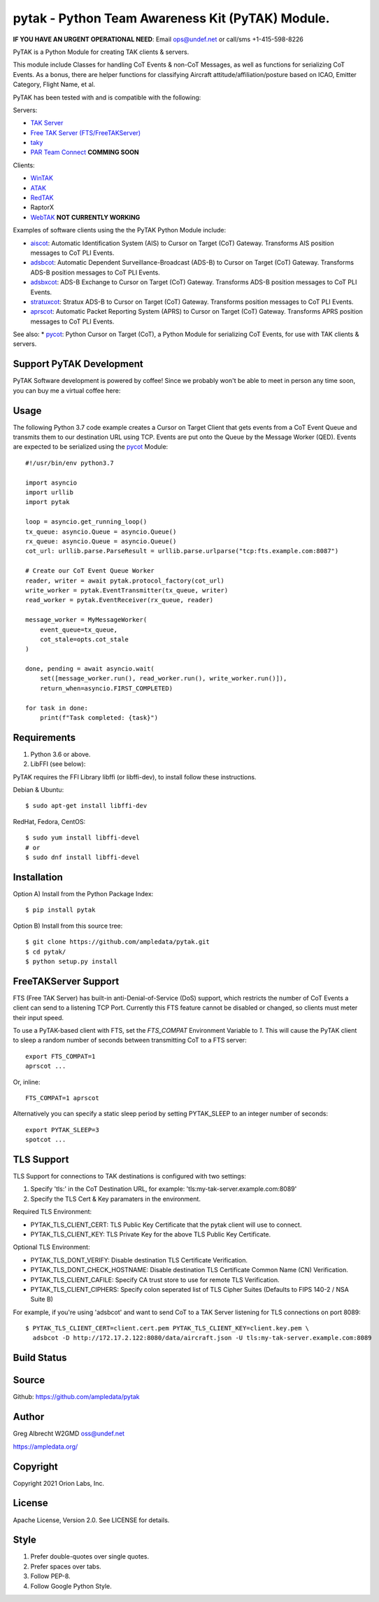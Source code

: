 pytak - Python Team Awareness Kit (PyTAK) Module.
*************************************************
**IF YOU HAVE AN URGENT OPERATIONAL NEED**: Email ops@undef.net or call/sms +1-415-598-8226

PyTAK is a Python Module for creating TAK clients & servers.

This module include Classes for handling CoT Events & non-CoT Messages, as well
as functions for serializing CoT Events. As a bonus, there are helper functions
for classifying Aircraft attitude/affiliation/posture based on ICAO, Emitter
Category, Flight Name, et al.

PyTAK has been tested with and is compatible with the following:

Servers:

* `TAK Server <https://takmaps.com/>`_
* `Free TAK Server (FTS/FreeTAKServer) <https://github.com/FreeTAKTeam/FreeTakServer>`_
* `taky <https://github.com/tkuester/taky>`_
* `PAR Team Connect <https://pargovernment.com/TeamConnect/>`_ **COMMING SOON**

Clients:

* `WinTAK <https://www.civtak.org/2020/09/23/wintak-is-publicly-available/>`_
* `ATAK <https://www.civtak.org/download-atak/>`_
* `RedTAK <http://ampledata.org/node_red_atak.html>`_
* RaptorX
* `WebTAK <https://takmaps.com/>`_ **NOT CURRENTLY WORKING**

Examples of software clients using the the PyTAK Python Module include:

* `aiscot <https://github.com/ampledata/aiscot>`_: Automatic Identification System (AIS) to Cursor on Target (CoT) Gateway. Transforms AIS position messages to CoT PLI Events.
* `adsbcot <https://github.com/ampledata/adsbcot>`_: Automatic Dependent Surveillance-Broadcast (ADS-B) to Cursor on Target (CoT) Gateway. Transforms ADS-B position messages to CoT PLI Events.
* `adsbxcot <https://github.com/ampledata/adsbxcot>`_: ADS-B Exchange to Cursor on Target (CoT) Gateway. Transforms ADS-B position messages to CoT PLI Events.
* `stratuxcot <https://github.com/ampledata/stratuxcot>`_: Stratux ADS-B to Cursor on Target (CoT) Gateway. Transforms position messages to CoT PLI Events.
* `aprscot <https://github.com/ampledata/aprscot>`_: Automatic Packet Reporting System (APRS) to Cursor on Target (CoT) Gateway. Transforms APRS position messages to CoT PLI Events.

See also:
* `pycot <https://github.com/ampledata/pycot>`_: Python Cursor on Target (CoT), a Python Module for serializing CoT Events, for use with TAK clients & servers.


Support PyTAK Development
=========================

PyTAK Software development is powered by coffee! Since we probably won't be able to meet in person any time soon, you
can buy me a virtual coffee here:

.. image:: https://www.buymeacoffee.com/assets/img/custom_images/orange_img.png
    :target: https://www.buymeacoffee.com/ampledata
    :alt: Support PyTAK development: Buy me a coffee!

Usage
=====

The following Python 3.7 code example creates a Cursor on Target Client that
gets events from a CoT Event Queue and transmits them to our destination URL
using TCP. Events are put onto the Queue by the Message Worker (QED). Events
are expected to be serialized using the `pycot <https://github.com/ampledata/pycot>`_
Module::

    #!/usr/bin/env python3.7

    import asyncio
    import urllib
    import pytak

    loop = asyncio.get_running_loop()
    tx_queue: asyncio.Queue = asyncio.Queue()
    rx_queue: asyncio.Queue = asyncio.Queue()
    cot_url: urllib.parse.ParseResult = urllib.parse.urlparse("tcp:fts.example.com:8087")

    # Create our CoT Event Queue Worker
    reader, writer = await pytak.protocol_factory(cot_url)
    write_worker = pytak.EventTransmitter(tx_queue, writer)
    read_worker = pytak.EventReceiver(rx_queue, reader)

    message_worker = MyMessageWorker(
        event_queue=tx_queue,
        cot_stale=opts.cot_stale
    )

    done, pending = await asyncio.wait(
        set([message_worker.run(), read_worker.run(), write_worker.run()]),
        return_when=asyncio.FIRST_COMPLETED)

    for task in done:
        print(f"Task completed: {task}")



Requirements
============

1. Python 3.6 or above.
2. LibFFI (see below):

PyTAK requires the FFI Library libffi (or libffi-dev), to install follow these
instructions.

Debian & Ubuntu::

  $ sudo apt-get install libffi-dev

RedHat, Fedora, CentOS::

  $ sudo yum install libffi-devel
  # or
  $ sudo dnf install libffi-devel


Installation
============

Option A) Install from the Python Package Index::

    $ pip install pytak


Option B) Install from this source tree::

    $ git clone https://github.com/ampledata/pytak.git
    $ cd pytak/
    $ python setup.py install


FreeTAKServer Support
=====================

FTS (Free TAK Server) has built-in anti-Denial-of-Service (DoS) support, which restricts the number of CoT Events a
client can send to a listening TCP Port. Currently this FTS feature cannot be disabled or changed, so clients must
meter their input speed.

To use a PyTAK-based client with FTS, set the `FTS_COMPAT` Environment Variable to `1`. This will cause the PyTAK
client to sleep a random number of seconds between transmitting CoT to a FTS server::

    export FTS_COMPAT=1
    aprscot ...

Or, inline::

    FTS_COMPAT=1 aprscot



Alternatively you can specify a static sleep period by setting PYTAK_SLEEP to an integer number of seconds::

    export PYTAK_SLEEP=3
    spotcot ...


TLS Support
===========

TLS Support for connections to TAK destinations is configured with two settings:

1) Specify 'tls:' in the CoT Destination URL, for example: 'tls:my-tak-server.example.com:8089'
2) Specify the TLS Cert & Key paramaters in the environment.

Required TLS Environment:

* PYTAK_TLS_CLIENT_CERT: TLS Public Key Certificate that the pytak client will use to connect.
* PYTAK_TLS_CLIENT_KEY: TLS Private Key for the above TLS Public Key Certificate.

Optional TLS Environment:

* PYTAK_TLS_DONT_VERIFY: Disable destination TLS Certificate Verification.
* PYTAK_TLS_DONT_CHECK_HOSTNAME: Disable destination TLS Certificate Common Name (CN) Verification.
* PYTAK_TLS_CLIENT_CAFILE: Specify CA trust store to use for remote TLS Verification.
* PYTAK_TLS_CLIENT_CIPHERS: Specify colon seperated list of TLS Cipher Suites (Defaults to FIPS 140-2 / NSA Suite B)

For example, if you're using 'adsbcot' and want to send CoT to a TAK Server
listening for TLS connections on port 8089::

    $ PYTAK_TLS_CLIENT_CERT=client.cert.pem PYTAK_TLS_CLIENT_KEY=client.key.pem \
      adsbcot -D http://172.17.2.122:8080/data/aircraft.json -U tls:my-tak-server.example.com:8089

Build Status
============

.. image:: https://travis-ci.com/ampledata/pytak.svg?branch=main
    :target: https://travis-ci.com/ampledata/pytak

Source
======
Github: https://github.com/ampledata/pytak

Author
======
Greg Albrecht W2GMD oss@undef.net

https://ampledata.org/

Copyright
=========
Copyright 2021 Orion Labs, Inc.

License
=======
Apache License, Version 2.0. See LICENSE for details.

Style
=====
1. Prefer double-quotes over single quotes.
2. Prefer spaces over tabs.
3. Follow PEP-8.
4. Follow Google Python Style.
